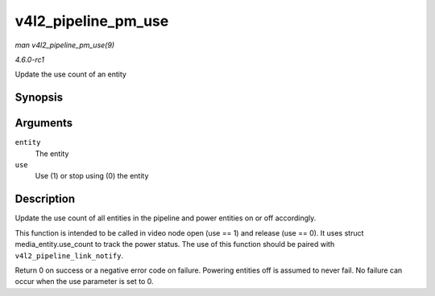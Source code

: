 
.. _API-v4l2-pipeline-pm-use:

====================
v4l2_pipeline_pm_use
====================

*man v4l2_pipeline_pm_use(9)*

*4.6.0-rc1*

Update the use count of an entity


Synopsis
========

.. c:function:: int v4l2_pipeline_pm_use( struct media_entity * entity, int use )

Arguments
=========

``entity``
    The entity

``use``
    Use (1) or stop using (0) the entity


Description
===========

Update the use count of all entities in the pipeline and power entities on or off accordingly.

This function is intended to be called in video node open (use == 1) and release (use == 0). It uses struct media_entity.use_count to track the power status. The use of this
function should be paired with ``v4l2_pipeline_link_notify``.

Return 0 on success or a negative error code on failure. Powering entities off is assumed to never fail. No failure can occur when the use parameter is set to 0.
